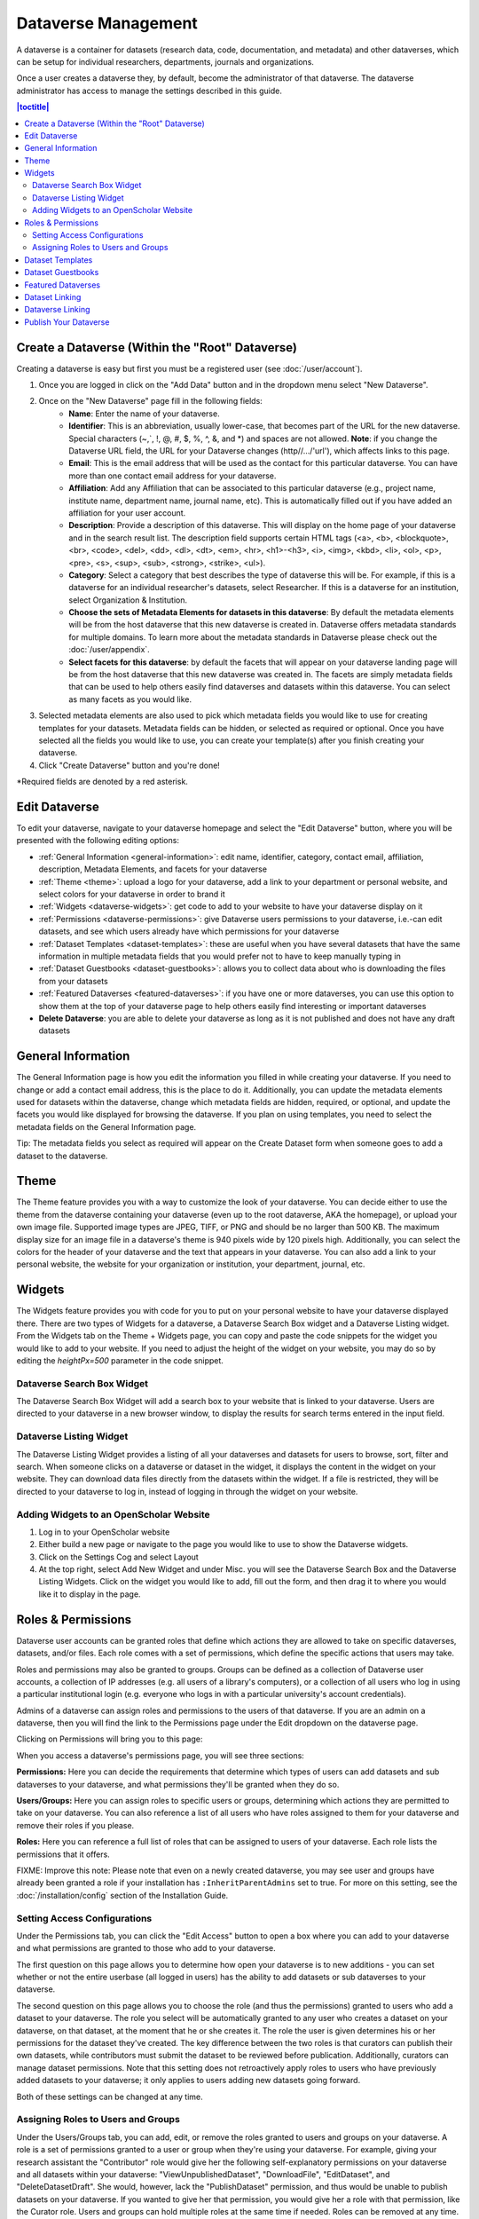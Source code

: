 Dataverse Management
++++++++++++++++++++++++++++

A dataverse is a container for datasets (research data, code, documentation, and metadata) and other dataverses, which can be setup for individual researchers, departments, journals and organizations.

|image1|

Once a user creates a dataverse they, by default, become the
administrator of that dataverse. The dataverse administrator has access
to manage the settings described in this guide.

.. contents:: |toctitle|
  :local:

Create a Dataverse (Within the "Root" Dataverse)
===================================================

Creating a dataverse is easy but first you must be a registered user (see :doc:`/user/account`).

#. Once you are logged in click on the "Add Data" button and in the dropdown menu select "New Dataverse".
#. Once on the "New Dataverse" page fill in the following fields:
    * **Name**: Enter the name of your dataverse.
    * **Identifier**: This is an abbreviation, usually lower-case, that becomes part of the URL for the new dataverse. Special characters (~,\`, !, @, #, $, %, ^, &, and \*) and spaces are not allowed. **Note**: if you change the Dataverse URL field, the URL for your Dataverse changes (http//.../'url'), which affects links to this page.
    * **Email**: This is the email address that will be used as the contact for this particular dataverse. You can have more than one contact email address for your dataverse.
    * **Affiliation**: Add any Affiliation that can be associated to this particular dataverse (e.g., project name, institute name, department name, journal name, etc). This is automatically filled out if you have added an affiliation for your user account.
    * **Description**: Provide a description of this dataverse. This will display on the home page of your dataverse and in the search result list. The description field supports certain HTML tags (<a>, <b>, <blockquote>, <br>, <code>, <del>, <dd>, <dl>, <dt>, <em>, <hr>, <h1>-<h3>, <i>, <img>, <kbd>, <li>, <ol>, <p>, <pre>, <s>, <sup>, <sub>, <strong>, <strike>, <ul>).
    * **Category**: Select a category that best describes the type of dataverse this will be. For example, if this is a dataverse for an individual researcher's datasets, select Researcher. If this is a dataverse for an institution, select Organization & Institution.
    * **Choose the sets of Metadata Elements for datasets in this dataverse**: By default the metadata elements will be from the host dataverse that this new dataverse is created in. Dataverse offers metadata standards for multiple domains. To learn more about the metadata standards in Dataverse please check out the :doc:`/user/appendix`.
    * **Select facets for this dataverse**: by default the facets that will appear on your dataverse landing page will be from the host dataverse that this new dataverse was created in. The facets are simply metadata fields that can be used to help others easily find dataverses and datasets within this dataverse. You can select as many facets as you would like.
#. Selected metadata elements are also used to pick which metadata fields you would like to use for creating templates for your datasets. Metadata fields can be hidden, or selected as required or optional. Once you have selected all the fields you would like to use, you can create your template(s) after you finish creating your dataverse.
#. Click "Create Dataverse" button and you're done! 

\*Required fields are denoted by a red asterisk.

Edit Dataverse 
=================

To edit your dataverse, navigate to your dataverse homepage and select the "Edit Dataverse" button, 
where you will be presented with the following editing options: 

- :ref:`General Information <general-information>`: edit name, identifier, category, contact email, affiliation, description, Metadata Elements, and facets for your dataverse
- :ref:`Theme <theme>`: upload a logo for your dataverse, add a link to your department or personal website, and select colors for your dataverse in order to brand it
- :ref:`Widgets <dataverse-widgets>`: get code to add to your website to have your dataverse display on it
- :ref:`Permissions <dataverse-permissions>`: give Dataverse users permissions to your dataverse, i.e.-can edit datasets, and see which users already have which permissions for your dataverse
- :ref:`Dataset Templates <dataset-templates>`: these are useful when you have several datasets that have the same information in multiple metadata fields that you would prefer not to have to keep manually typing in
- :ref:`Dataset Guestbooks <dataset-guestbooks>`: allows you to collect data about who is downloading the files from your datasets
- :ref:`Featured Dataverses <featured-dataverses>`: if you have one or more dataverses, you can use this option to show them at the top of your dataverse page to help others easily find interesting or important dataverses
- **Delete Dataverse**: you are able to delete your dataverse as long as it is not published and does not have any draft datasets 

.. _general-information:

General Information
=====================================================

The General Information page is how you edit the information you filled in while creating your dataverse. If you need to change or add a contact email address, this is the place to do it. Additionally, you can update the metadata elements used for datasets within the dataverse, change which metadata fields are hidden, required, or optional, and update the facets you would like displayed for browsing the dataverse. If you plan on using templates, you need to select the metadata fields on the General Information page.

Tip: The metadata fields you select as required will appear on the Create Dataset form when someone goes to add a dataset to the dataverse. 

.. _theme:

Theme 
====================================================

The Theme feature provides you with a way to customize the look of your dataverse. You can decide either to use the theme from the dataverse containing your dataverse (even up to the root dataverse, AKA the homepage), or upload your own image file. Supported image types are JPEG, TIFF, or PNG and should be no larger than 500 KB. The maximum display size for an image file in a dataverse's theme is 940 pixels wide by 120 pixels high. Additionally, you can select the colors for the header of your dataverse and the text that appears in your dataverse. You can also add a link to your personal website, the website for your organization or institution, your department, journal, etc.

.. _dataverse-widgets:

Widgets
=================================================

The Widgets feature provides you with code for you to put on your personal website to have your dataverse displayed there. There are two types of Widgets for a dataverse, a Dataverse Search Box widget and a Dataverse Listing widget. From the Widgets tab on the Theme + Widgets page, you can copy and paste the code snippets for the widget you would like to add to your website. If you need to adjust the height of the widget on your website, you may do so by editing the `heightPx=500` parameter in the code snippet.

Dataverse Search Box Widget
--------------------------------

The Dataverse Search Box Widget will add a search box to your website that is linked to your dataverse. Users are directed to your dataverse in a new browser window, to display the results for search terms entered in the input field. 

Dataverse Listing Widget
-------------------------------

The Dataverse Listing Widget provides a listing of all your dataverses and datasets for users to browse, sort, filter and search. When someone clicks on a dataverse or dataset in the widget, it displays the content in the widget on your website. They can download data files directly from the datasets within the widget. If a file is restricted, they will be directed to your dataverse to log in, instead of logging in through the widget on your website.


Adding Widgets to an OpenScholar Website
----------------------------------------------
#. Log in to your OpenScholar website
#. Either build a new page or navigate to the page you would like to use to show the Dataverse widgets.
#. Click on the Settings Cog and select Layout
#. At the top right, select Add New Widget and under Misc. you will see the Dataverse Search Box and the Dataverse Listing Widgets. Click on the widget you would like to add, fill out the form, and then drag it to where you would like it to display in the page.

.. _dataverse-permissions:

Roles & Permissions 
=======================================================
Dataverse user accounts can be granted roles that define which actions they are allowed to take on specific dataverses, datasets, and/or files. Each role comes with a set of permissions, which define the specific actions that users may take.

Roles and permissions may also be granted to groups. Groups can be defined as a collection of Dataverse user accounts, a collection of IP addresses (e.g. all users of a library's computers), or a collection of all users who log in using a particular institutional login (e.g. everyone who logs in with a particular university's account credentials).

Admins of a dataverse can assign roles and permissions to the users of that dataverse. If you are an admin on a dataverse, then you will find the link to the Permissions page under the Edit dropdown on the dataverse page. 

|image2|

Clicking on Permissions will bring you to this page:

|image3|

When you access a dataverse's permissions page, you will see three sections:

**Permissions:** Here you can decide the requirements that determine which types of users can add datasets and sub dataverses to your dataverse, and what permissions they'll be granted when they do so.

**Users/Groups:** Here you can assign roles to specific users or groups, determining which actions they are permitted to take on your dataverse. You can also reference a list of all users who have roles assigned to them for your dataverse and remove their roles if you please.

**Roles:** Here you can reference a full list of roles that can be assigned to users of your dataverse. Each role lists the permissions that it offers.

FIXME: Improve this note: Please note that even on a newly created dataverse, you may see user and groups have already been granted a role if your installation has ``:InheritParentAdmins`` set to true. For more on this setting, see the :doc:`/installation/config` section of the Installation Guide.

Setting Access Configurations
---------------------------------------------
Under the Permissions tab, you can click the "Edit Access" button to open a box where you can add to your dataverse and what permissions are granted to those who add to your dataverse.

|image4|

The first question on this page allows you to determine how open your dataverse is to new additions - you can set whether or not the entire userbase (all logged in users) has the ability to add datasets or sub dataverses to your dataverse. 

The second question on this page allows you to choose the role (and thus the permissions) granted to users who add a dataset to your dataverse. The role you select will be automatically granted to any user who creates a dataset on your dataverse, on that dataset, at the moment that he or she creates it. The role the user is given determines his or her permissions for the dataset they've created. The key difference between the two roles is that curators can publish their own datasets, while contributors must submit the dataset to be reviewed before publication. Additionally, curators can manage dataset permissions. Note that this setting does not retroactively apply roles to users who have previously added datasets to your dataverse; it only applies to users adding new datasets going forward.

Both of these settings can be changed at any time.

Assigning Roles to Users and Groups
------------------------------------------
Under the Users/Groups tab, you can add, edit, or remove the roles granted to users and groups on your dataverse. A role is a set of permissions granted to a user or group when they're using your dataverse. For example, giving your research assistant the "Contributor" role would give her the following self-explanatory permissions on your dataverse and all datasets within your dataverse: "ViewUnpublishedDataset", "DownloadFile", "EditDataset", and "DeleteDatasetDraft". She would, however, lack the "PublishDataset" permission, and thus would be unable to publish datasets on your dataverse. If you wanted to give her that permission, you would give her a role with that permission, like the Curator role. Users and groups can hold multiple roles at the same time if needed. Roles can be removed at any time. All roles and their associated permissions are listed under the "Roles" tab of the same page.

|image5|

Note that the Dataset Creator role and Contributor role are sometimes confused. The Dataset Creator role is assigned at the dataverse level and allows a user to create new datasets in that dataverse. The Contributor role can be assigned at the dataset level, granting a user the ability to edit *that specific* dataset. Alternatively, the Contributor role can be assigned at the dataverse level, granting the user the ability to edit *all* datasets in that dataverse.

|image6|

Note: If you need to assign a role to ALL Dataverse user accounts, you can assign the role to the ":authenticated-users" group.

.. _dataset-templates: 

Dataset Templates
======================
Templates are useful when you have several datasets that have the same information in multiple metadata fields that you would prefer not to have to keep manually typing in, or if you want to use a custom set of Terms of Use and Access for multiple datasets in a dataverse. In Dataverse 4.0, templates are created at the dataverse level, can be deleted (so it does not show for future datasets), set to default (not required), or can be copied so you do not have to start over when creating a new template with similar metadata from another template. When a template is deleted, it does not impact the datasets that have used the template already.

How do you create a template? 

#. Navigate to your dataverse, click on the Edit Dataverse button and select Dataset Templates. 
#. Once you have clicked on Dataset Templates, you will be brought to the Dataset Templates page. On this page, you can 1) decide to use the dataset templates from your parent dataverse 2) create a new dataset template or 3) do both.
#. Click on the Create Dataset Template to get started. You will see that the template is the same as the create dataset page with an additional field at the top of the page to add a name for the template.
#. After adding information into the metadata fields you have information for and clicking Save and Add Terms, you will be brought to the page where you can add custom Terms of Use and Access. If you do not need custom Terms of Use and Access, click the Save Dataset Template, and only the metadata fields will be saved.
#. After clicking Save Dataset Template, you will be brought back to the Manage Dataset Templates page and should see your template listed there now with the make default, edit, view, or delete options. 
#. A dataverse does not have to have a default template and users can select which template they would like to use while on the Create Dataset page. 
#. You can also click on the View button on the Manage Dataset Templates page to see what metadata fields have information filled in.

\* Please note that the ability to choose which metadata fields are hidden, required, or optional is done on the General Information page for the dataverse.

.. _dataset-guestbooks:

Dataset Guestbooks
===========================================================
Guestbooks allow you to collect data about who is downloading the files from your datasets. You can decide to collect account information (username, given name & last name, affiliation, etc.) as well as create custom questions (e.g., What do you plan to use this data for?). You are also able to download the data collected from the enabled guestbooks as Excel files to store and use outside of Dataverse.

How do you create a guestbook?

#. After creating a dataverse, click on the Edit Dataverse button and select Dataset Guestbook
#. By default, guestbooks created in the dataverse your dataverse is in, will appear. If you do not want to use or see those guestbooks, uncheck the checkbox that says Include Guestbooks from Root Dataverse.
#. To create a new guestbook, click the Create Dataset Guestbook button on the right side of the page. 
#. Name the guestbook, determine the account information that you would like to be required (all account information fields show when someone downloads a file), and then add Custom Questions (can be required or not required). 
#. Hit the Create Dataset Guestbook button once you have finished.

What can you do with a guestbook?
After creating a guestbook, you will notice there are several options for a guestbook and appear in the list of guestbooks. 

- If you want to use a guestbook you have created, you will first need to click the button in the Action column that says Enable. Once a guestbook has been enabled, you can go to the License + Terms for a dataset and select a guestbook for it.

- There are also options to view, copy, edit, or delete a guestbook.

- Once someone has downloaded a file in a dataset where a guestbook has been assigned, an option to download collected data will appear. 


.. _featured-dataverses:

Featured Dataverses
======================================================

Featured Dataverses is a way to display sub dataverses in your dataverse that you want to feature for people to easily see when they visit your dataverse. 

Click on Featured Dataverses and a pop up will appear. Select which sub dataverses you would like to have appear. 

Note: Featured Dataverses can only be used with published dataverses.

Dataset Linking
===============

Dataset linking allows a dataverse owner to "link" their dataverse to a dataset that exists outside of that dataverse, so it appears in the dataverse’s list of contents without actually *being* in that dataverse. You can link other users' datasets to your dataverse, but that does not transfer editing or other special permissions to you. The linked dataset will still be under the original user's control. 

For example, researchers working on a collaborative study across institutions can each link their own individual institutional dataverses to the one collaborative dataset, making it easier for interested parties from each institution to find the study.

In order to link a dataset, you will need your account to have the "Add Dataset" permission on the Dataverse that is doing the linking. If you created the dataverse then you should have this permission already, but if not then you will need to ask the admin of that dataverse to assign that permission to your account. You do not need any special permissions on the dataset being linked.

To link a dataset to your dataverse, you must navigate to that dataset and click the white "Link" button in the upper-right corner of the dataset page. This will open up a window where you can type in the name of the dataverse that you would like to link the dataset to. Select your dataverse and click the save button. This will establish the link, and the dataset will now appear under your dataverse.

There is currently no way to remove established links in the UI. If you need to remove a link between a dataverse and a dataset, please contact the support team for the Dataverse installation you are using.


Dataverse Linking
======================================================

Similarly to dataset linking, dataverse linking allows a dataverse owner to "link" their dataverse to another dataverse, so the dataverse being linked will appear in the linking dataverse's list of contents without actually *being* in that dataverse. Currently, the ability to link a dataverse to another dataverse is a superuser only feature. 

If you need to have a dataverse linked to your dataverse, please contact the support team for the Dataverse installation you are using.

Publish Your Dataverse
=================================================================

Once your dataverse is ready to go public, go to your dataverse page, click on the "Publish" button on the right 
hand side of the page. A pop-up will appear to confirm that you are ready to actually Publish, since once a dataverse
is made public, it can no longer be unpublished.


.. |image1| image:: ./img/Dataverse-Diagram.png
.. |image2| image:: ./img/dvperms1.png
   :class: img-responsive
.. |image3| image:: ./img/dv2.png
   :class: img-responsive
.. |image4| image:: ./img/dv3.png
   :class: img-responsive
.. |image5| image:: ./img/dv4.png
   :class: img-responsive
.. |image6| image:: ./img/dv5.png
   :class: img-responsive



